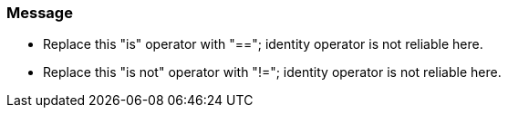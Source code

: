 === Message

* Replace this "is" operator with "=="; identity operator is not reliable here.
* Replace this "is not" operator with "!="; identity operator is not reliable here.

